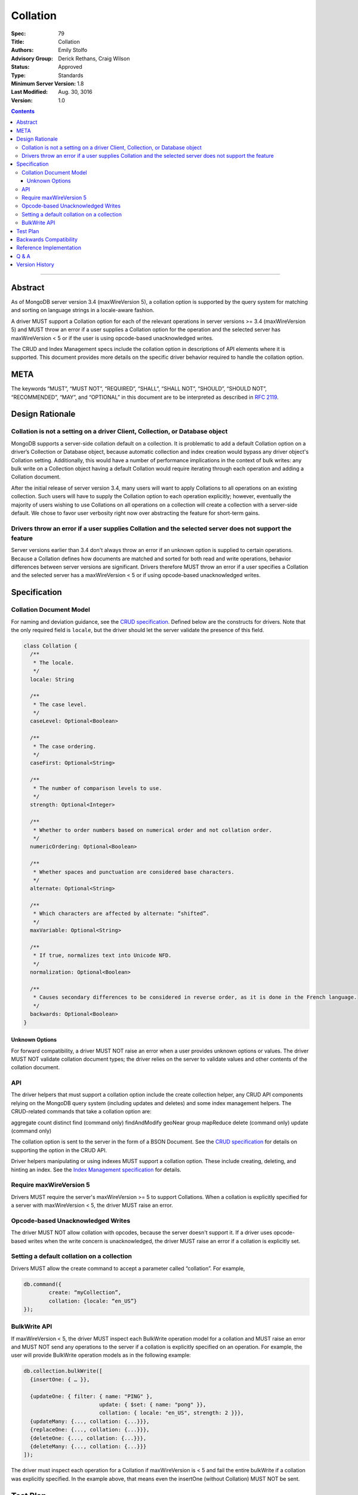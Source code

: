 .. role:: javascript(code)
  :language: javascript

=========
Collation
=========

:Spec: 79
:Title: Collation
:Authors: Emily Stolfo
:Advisory Group: Derick Rethans, Craig Wilson
:Status: Approved
:Type: Standards
:Minimum Server Version: 1.8
:Last Modified: Aug. 30, 3016
:Version: 1.0

.. contents::

--------

Abstract
========

As of MongoDB server version 3.4 (maxWireVersion 5), a collation option is supported by the query system for matching and sorting on language strings in a locale-aware fashion.

A driver MUST support a Collation option for each of the relevant operations in server versions >= 3.4 (maxWireVersion 5) and MUST throw an error if a user supplies a Collation option for the operation and the selected server has maxWireVersion < 5 or if the user is using opcode-based unacknowledged writes.

The CRUD and Index Management specs include the collation option in descriptions of API elements where it is supported. This document provides more details on the specific driver behavior required to handle the collation option. 

META
====

The keywords “MUST”, “MUST NOT”, “REQUIRED”, “SHALL”, “SHALL NOT”, “SHOULD”,
“SHOULD NOT”, “RECOMMENDED”, “MAY”, and “OPTIONAL” in this document are to be
interpreted as described in `RFC 2119 <https://www.ietf.org/rfc/rfc2119.txt>`_.

Design Rationale
================

-----------------------------------------------------------------------------
Collation is not a setting on a driver Client, Collection, or Database object
-----------------------------------------------------------------------------

MongoDB supports a server-side collation default on a collection. It is problematic to add a default Collation option on a driver’s Collection or Database object, because automatic collection and index creation would bypass any driver object's Collation setting. Additionally, this would have a number of performance implications in the context of bulk writes: any bulk write on a Collection object having a default Collation would require iterating through each operation and adding a Collation document.

After the initial release of server version 3.4, many users will want to apply Collations to all operations on an existing collection. Such users will have to supply the Collation option to each operation explicitly; however, eventually the majority of users wishing to use Collations on all operations on a collection will create a collection with a server-side default. We chose to favor user verbosity right now over abstracting the feature for short-term gains.

--------------------------------------------------------------------------------------------------------
Drivers throw an error if a user supplies Collation and the selected server does not support the feature
--------------------------------------------------------------------------------------------------------

Server versions earlier than 3.4 don't always throw an error if an unknown option is supplied to certain operations. Because a Collation defines how documents are matched and sorted for both read and write operations, behavior differences between server versions are significant. Drivers therefore MUST throw an error if a user specifies a Collation and the selected server has a maxWireVersion < 5 or if using opcode-based unacknowledged writes.

Specification
=============

------------------------
Collation Document Model
------------------------

For naming and deviation guidance, see the `CRUD specification <https://github.com/mongodb/specifications/blob/master/source/crud/crud.rst#naming>`_. Defined below are the constructs for drivers. Note that the only required field is ``locale``, but the driver should let the server validate the presence of this field.

.. code:: typescript

  class Collation {
    /**
     * The locale.
     */
    locale: String

    /**
     * The case level.
     */
    caseLevel: Optional<Boolean>

    /**
     * The case ordering.
     */
    caseFirst: Optional<String>

    /**
     * The number of comparison levels to use.
     */
    strength: Optional<Integer>

    /**
     * Whether to order numbers based on numerical order and not collation order.
     */
    numericOrdering: Optional<Boolean>

    /**
     * Whether spaces and punctuation are considered base characters.
     */
    alternate: Optional<String>

    /**
     * Which characters are affected by alternate: “shifted”.
     */
    maxVariable: Optional<String>

    /**
     * If true, normalizes text into Unicode NFD.
     */
    normalization: Optional<Boolean>

    /**
     * Causes secondary differences to be considered in reverse order, as it is done in the French language.
     */
    backwards: Optional<Boolean>
  }

Unknown Options
-------------------------------------------------------------------

For forward compatibility, a driver MUST NOT raise an error when a user provides unknown options or values. The driver MUST NOT validate collation document types; the driver relies on the server to validate values and other contents of the collation document.

---
API
---
The driver helpers that must support a collation option include the create collection helper, any CRUD API components relying on the MongoDB query system (including updates and deletes) and some index management helpers. The CRUD-related commands that take a collation option are:

aggregate
count
distinct
find (command only)
findAndModify
geoNear
group
mapReduce
delete  (command only)
update (command only)

The collation option is sent to the server in the form of a BSON Document. See the `CRUD specification <https://github.com/mongodb/specifications/blob/master/source/crud/crud.rst#naming>`_ for details on supporting the option in the CRUD API.

Driver helpers manipulating or using indexes MUST support a collation option. These include creating, deleting, and hinting an index. See the `Index Management specification  <https://github.com/mongodb/specifications/blob/master/source/index-management.rst>`_ for details.

------------------------
Require maxWireVersion 5
------------------------

Drivers MUST require the server's maxWireVersion >= 5 to support Collations. When a collation is explicitly specified for a server with maxWireVersion < 5, the driver MUST raise an error.

----------------------------------
Opcode-based Unacknowledged Writes
----------------------------------

The driver MUST NOT allow collation with opcodes, because the server doesn't support it. If a driver uses opcode-based writes when the write concern is unacknowledged, the driver MUST raise an error if a collation is explicitly set.

-------------------------------------------
Setting a default collation on a collection
-------------------------------------------

Drivers MUST allow the create command to accept a parameter called “collation”. For example,

.. code:: typescript

	db.command({
		create: “myCollection”,
		collation: {locale: “en_US”}
	});

-------------
BulkWrite API
-------------

If maxWireVersion < 5, the driver MUST inspect each BulkWrite operation model for a collation and MUST raise an error and MUST NOT send any operations to the server if a collation is explicitly specified on an operation. For example, the user will provide BulkWrite operation models as in the following example:

.. code:: typescript

  db.collection.bulkWrite([
    {insertOne: { … }},

    {updateOne: { filter: { name: "PING" },
                          update: { $set: { name: "pong" }},
                          collation: { locale: "en_US", strength: 2 }}},
    {updateMany: {..., collation: {...}}},
    {replaceOne: {..., collation: {...}}},
    {deleteOne: {..., collation: {...}}},
    {deleteMany: {..., collation: {...}}}
  ]);

The driver must inspect each operation for a Collation if maxWireVersion is < 5 and fail the entire bulkWrite if a collation was explicitly specified. In the example above, that means even the insertOne (without Collation) MUST NOT be sent.


Test Plan
=========

There is no specific test plan for driver Collation support; however drivers should test each affected CRUD, Index Management API, and collection creation/modification component to ensure that Collation is a supported option.

https://github.com/mongodb/specifications/blob/master/source/index-management.rst
https://github.com/mongodb/specifications/blob/master/source/crud/crud.rst

In addition, drivers should test that two indexes can be created with identical key patterns and different collations. A custom name must be provided for one of them. Then, the test should ensure that the correct index is dropped when delete_one is called with an index name.

Drivers should also test that errors are raised in each place Collation can be provided to a API method and the selected server has maxWireVersion < 5.


Backwards Compatibility
=======================

There should be no backwards compatibility concerns.


Reference Implementation
========================

Reference Implementation: 
  `RUBY-1126 <https://jira.mongodb.org/browse/RUBY-1126>`_
  `JAVA-2241 <https://jira.mongodb.org/browse/JAVA-2241>`_

Q & A
=====

Q: Insert doesn’t take a collation?
  No, only queries take collation. A collation is a per operation value, it does not affect how the data is stored.
  
Q: Delete and Update take a collation?
  Yes, delete and update operations use the query system to match against a provided delete/update filter. Providing a collation when deleting a document matching ObjectID() doesn’t change anything, but matching a string value would.

Q: How do I create a collection with default collation? Does it affect my existing collection creation helper?
  A collection with a default collation can be created using the create helper and by providing a collation option.


Version History
===============

2016-08-31: version 1.0.